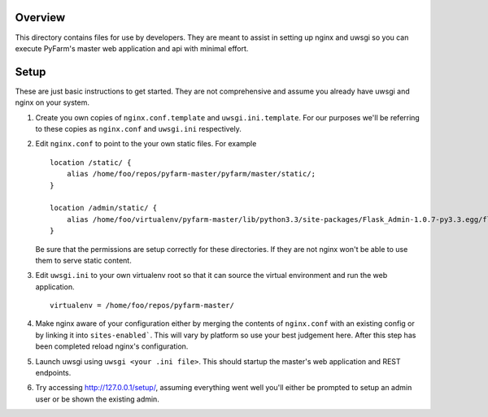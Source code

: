 Overview
========

This directory contains files for use by developers.  They are meant to
assist in setting up nginx and uwsgi so you can execute PyFarm's master web
application and api with minimal effort.

Setup
=====

These are just basic instructions to get started.  They are not comprehensive
and assume you already have uwsgi and nginx on your system.

#. Create you own copies of ``nginx.conf.template`` and ``uwsgi.ini.template``.
   For our purposes we'll be referring to these copies as ``nginx.conf`` and
   ``uwsgi.ini`` respectively.
#. Edit ``nginx.conf`` to point to the your own static files.  For example

   ::

       location /static/ {
           alias /home/foo/repos/pyfarm-master/pyfarm/master/static/;
       }

       location /admin/static/ {
           alias /home/foo/virtualenv/pyfarm-master/lib/python3.3/site-packages/Flask_Admin-1.0.7-py3.3.egg/flask_admin/static/;
       }
   Be sure that the permissions are setup correctly for these directories.  If
   they are not nginx won't be able to use them to serve static content.
#. Edit ``uwsgi.ini`` to your own virtualenv root so that it can source the
   virtual environment and run the web application.

   ::

       virtualenv = /home/foo/repos/pyfarm-master/
#. Make nginx aware of your configuration either by merging the contents of
   ``nginx.conf`` with an existing config or by linking it into
   ``sites-enabled```.  This will vary by platform so use your best judgement
   here.  After this step has been completed reload nginx's configuration.
#. Launch uwsgi using ``uwsgi <your .ini file>``.  This should startup the
   master's web application and REST endpoints.
#. Try accessing http://127.0.0.1/setup/, assuming everything went well you'll
   either be prompted to setup an admin user or be shown the existing admin.